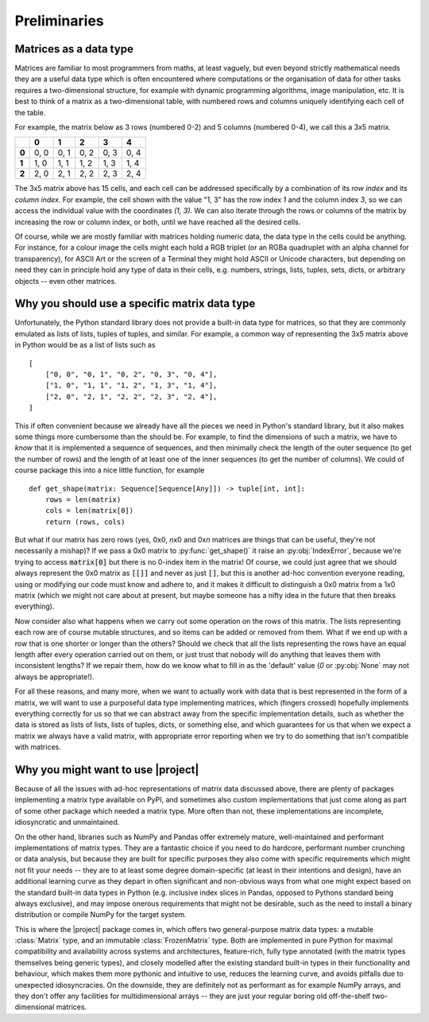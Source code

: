 Preliminaries
=============

Matrices as a data type
-----------------------

Matrices are familiar to most programmers from maths, at least vaguely, but
even beyond strictly mathematical needs they are a useful data type which is
often encountered where computations or the organisation of data for other
tasks requires a two-dimensional structure, for example with dynamic
programming algorithms, image manipulation, etc. It is best to think of a
matrix as a two-dimensional table, with numbered rows and columns uniquely
identifying each cell of the table.

For example, the matrix below as 3 rows (numbered 0-2) and 5 columns
(numbered 0-4), we call this a 3x5 matrix.

+-------+-------+-------+-------+-------+-------+
|       | **0** | **1** | **2** | **3** | **4** |
+-------+-------+-------+-------+-------+-------+
| **0** |  0, 0 |  0, 1 |  0, 2 |  0, 3 |  0, 4 |
+-------+-------+-------+-------+-------+-------+
| **1** |  1, 0 |  1, 1 |  1, 2 |  1, 3 |  1, 4 |
+-------+-------+-------+-------+-------+-------+
| **2** |  2, 0 |  2, 1 |  2, 2 |  2, 3 |  2, 4 |
+-------+-------+-------+-------+-------+-------+

The 3x5 matrix above has 15 cells, and each cell can be addressed specifically
by a combination of its *row index* and its *column index*. For example, the
cell shown with the value "1, 3" has the row index *1* and the column index
*3*, so we can access the individual value with the coordinates *(1, 3)*.
We can also iterate through the rows or columns of the matrix by increasing the
row or column index, or both, until we have reached all the desired cells.

Of course, while we are mostly familiar with matrices holding numeric data,
the data type in the cells could be anything. For instance, for a colour image
the cells might each hold a RGB triplet (or an RGBa quadruplet with
an alpha channel for transparency), for ASCII Art or the screen of a Terminal
they might hold ASCII or Unicode characters, but depending on need they can
in principle hold any type of data in their cells, e.g. numbers, strings,
lists, tuples, sets, dicts, or arbitrary objects -- even other matrices.


Why you should use a specific matrix data type
----------------------------------------------

Unfortunately, the Python standard library does not provide a built-in
data type for matrices, so that they are commonly emulated as lists of lists,
tuples of tuples, and similar. For example, a common way of representing the
3x5 matrix above in Python would be as a list of lists such as ::

    [
        ["0, 0", "0, 1", "0, 2", "0, 3", "0, 4"],
        ["1, 0", "1, 1", "1, 2", "1, 3", "1, 4"],
        ["2, 0", "2, 1", "2, 2", "2, 3", "2, 4"],
    ]

This if often convenient because we already have all the pieces we need in
Python's standard library, but it also makes some things more cumbersome than
the should be. For example, to find the dimensions of such a matrix, we have
to *know* that it is implemented a sequence of sequences, and then minimally
check the length of the outer sequence (to get the number of rows) and the
length of at least one of the inner sequences (to get the number of columns).
We could of course package this into a nice little function, for example ::

    def get_shape(matrix: Sequence[Sequence[Any]]) -> tuple[int, int]:
        rows = len(matrix)
        cols = len(matrix[0])
        return (rows, cols)

But what if our matrix has zero rows (yes, 0x0, *n*\ x0 and 0x\ *n* matrices are
things that can be useful, they're not necessarily a mishap)? If we pass a 0x0
matrix to :py:func:`get_shape()` it raise an :py:obj:`IndexError`, because
we're trying to access :code:`matrix[0]` but there is no 0-index item in the
matrix! Of course, we could just agree that we should always represent the
0x0 matrix as :code:`[[]]` and never as just :code:`[]`, but this is
another ad-hoc convention everyone reading, using or modifying our code must
know and adhere to, and it makes it difficult to distinguish a 0x0 matrix from
a 1x0 matrix (which we might not care about at present, but maybe someone has
a nifty idea in the future that then breaks everything).

Now consider also what happens when we carry out some operation on the rows of
this matrix. The lists representing each row are of course mutable structures,
and so items can be added or removed from them. What if we end up with a row
that is one shorter or longer than the others? Should we check that all the
lists representing the rows have an equal length after every operation carried
out on them, or just trust that nobody will do anything that leaves them with
inconsistent lengths? If we repair them, how do we know what to fill in as the
'default' value (*0* or :py:obj:`None` may not always be appropriate!).

For all these reasons, and many more, when we want to actually work with data
that is best represented in the form of a matrix, we will want to use a
purposeful data type implementing matrices, which (fingers crossed) hopefully
implements everything correctly for us so that we can abstract away from the
specific implementation details, such as whether the data is stored as lists
of lists, lists of tuples, dicts, or something else, and which guarantees for
us that when we expect a matrix we always have a valid matrix, with appropriate
error reporting when we try to do something that isn't compatible with
matrices.

Why you might want to use |project|
-----------------------------------

Because of all the issues with ad-hoc representations of matrix data discussed
above, there are plenty of packages implementing a matrix type
available on PyPI, and sometimes also custom implementations that just come
along as part of some other package which needed a matrix type. More often
than not, these implementations are incomplete, idiosyncratic and
unmaintained.

On the other hand, libraries such as NumPy and Pandas offer
extremely mature, well-maintained and performant implementations of matrix
types. They are a fantastic choice if you need to do hardcore, performant
number crunching or data analysis, but because they are built for specific
purposes they also come with specific requirements which might not fit your
needs -- they are to at least some degree domain-specific (at least in
their intentions and design), have an additional learning curve as they depart
in often significant and non-obvious ways from what one might expect based on
the standard built-in data types in Python (e.g. inclusive index slices in
Pandas, opposed to Pythons standard being always exclusive), and may impose
onerous requirements that might not be desirable, such as the need to install
a binary distribution or compile NumPy for the target system.

This is where the |project| package comes in, which offers two general-purpose
matrix data types: a mutable :class:`Matrix` type, and an immutable
:class:`FrozenMatrix` type.
Both are implemented in pure Python for maximal compatibility and
availability across systems and architectures, feature-rich, fully type
annotated (with the matrix types themselves being generic types), and closely
modelled after the existing standard built-in types in their functionality
and behaviour, which makes them more pythonic and intuitive to use, reduces
the learning curve, and avoids pitfalls due to unexpected idiosyncracies.
On the downside, they are definitely not as performant as for example NumPy
arrays, and they don't offer any facilities for multidimensional arrays --
they are just your regular boring old off-the-shelf two-dimensional matrices.
